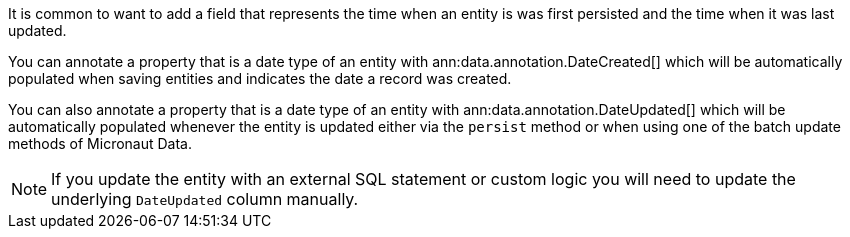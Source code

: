 It is common to want to add a field that represents the time when an entity is was first persisted and the time when it was last updated.

You can annotate a property that is a date type of an entity with ann:data.annotation.DateCreated[] which will be automatically populated when saving entities and indicates the date a record was created.

You can also annotate a property that is a date type of an entity with ann:data.annotation.DateUpdated[] which will be automatically populated whenever the entity is updated either via the `persist` method or when using one of the batch update methods of Micronaut Data.

NOTE: If you update the entity with an external SQL statement or custom logic you will need to update the underlying `DateUpdated` column manually.
